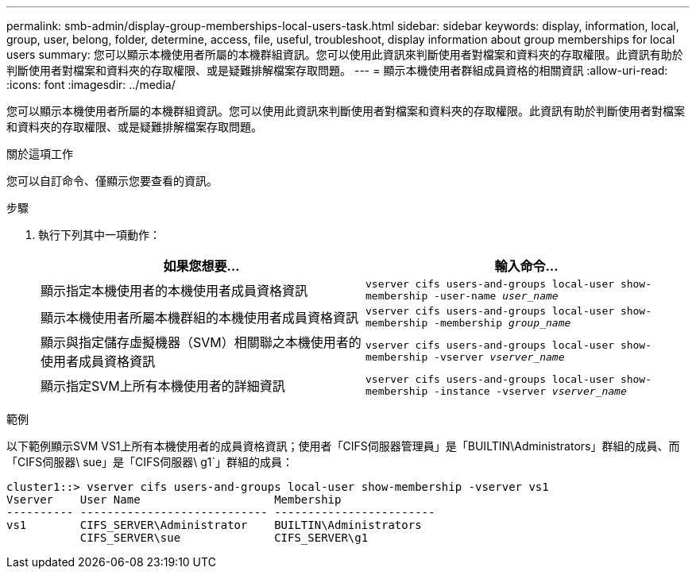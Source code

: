 ---
permalink: smb-admin/display-group-memberships-local-users-task.html 
sidebar: sidebar 
keywords: display, information, local, group, user, belong, folder, determine, access, file, useful, troubleshoot, display information about group memberships for local users 
summary: 您可以顯示本機使用者所屬的本機群組資訊。您可以使用此資訊來判斷使用者對檔案和資料夾的存取權限。此資訊有助於判斷使用者對檔案和資料夾的存取權限、或是疑難排解檔案存取問題。 
---
= 顯示本機使用者群組成員資格的相關資訊
:allow-uri-read: 
:icons: font
:imagesdir: ../media/


[role="lead"]
您可以顯示本機使用者所屬的本機群組資訊。您可以使用此資訊來判斷使用者對檔案和資料夾的存取權限。此資訊有助於判斷使用者對檔案和資料夾的存取權限、或是疑難排解檔案存取問題。

.關於這項工作
您可以自訂命令、僅顯示您要查看的資訊。

.步驟
. 執行下列其中一項動作：
+
|===
| 如果您想要... | 輸入命令... 


 a| 
顯示指定本機使用者的本機使用者成員資格資訊
 a| 
`vserver cifs users-and-groups local-user show-membership -user-name _user_name_`



 a| 
顯示本機使用者所屬本機群組的本機使用者成員資格資訊
 a| 
`vserver cifs users-and-groups local-user show-membership -membership _group_name_`



 a| 
顯示與指定儲存虛擬機器（SVM）相關聯之本機使用者的使用者成員資格資訊
 a| 
`vserver cifs users-and-groups local-user show-membership -vserver _vserver_name_`



 a| 
顯示指定SVM上所有本機使用者的詳細資訊
 a| 
`vserver cifs users-and-groups local-user show-membership -instance ‑vserver _vserver_name_`

|===


.範例
以下範例顯示SVM VS1上所有本機使用者的成員資格資訊；使用者「CIFS伺服器管理員」是「BUILTIN\Administrators」群組的成員、而「CIFS伺服器\ sue」是「CIFS伺服器\ g1`」群組的成員：

[listing]
----
cluster1::> vserver cifs users-and-groups local-user show-membership -vserver vs1
Vserver    User Name                    Membership
---------- ---------------------------- ------------------------
vs1        CIFS_SERVER\Administrator    BUILTIN\Administrators
           CIFS_SERVER\sue              CIFS_SERVER\g1
----